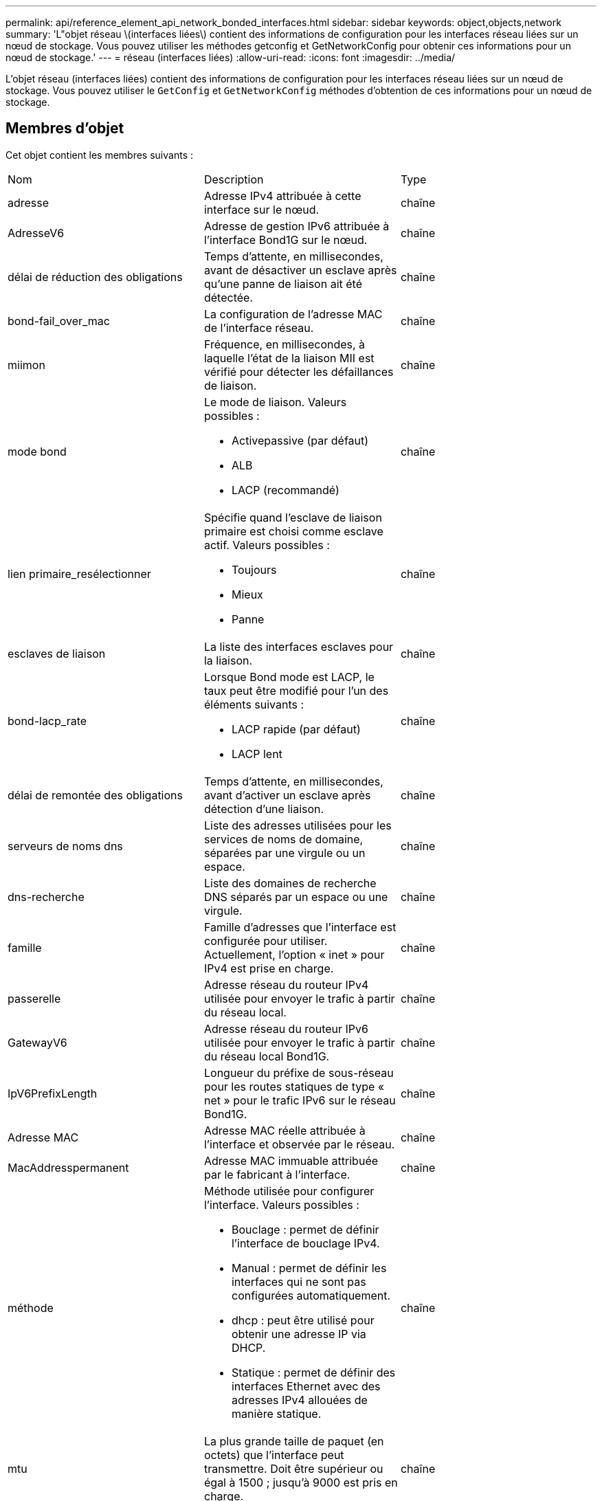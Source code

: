 ---
permalink: api/reference_element_api_network_bonded_interfaces.html 
sidebar: sidebar 
keywords: object,objects,network 
summary: 'L"objet réseau \(interfaces liées\) contient des informations de configuration pour les interfaces réseau liées sur un nœud de stockage. Vous pouvez utiliser les méthodes getconfig et GetNetworkConfig pour obtenir ces informations pour un nœud de stockage.' 
---
= réseau (interfaces liées)
:allow-uri-read: 
:icons: font
:imagesdir: ../media/


[role="lead"]
L'objet réseau (interfaces liées) contient des informations de configuration pour les interfaces réseau liées sur un nœud de stockage. Vous pouvez utiliser le `GetConfig` et `GetNetworkConfig` méthodes d'obtention de ces informations pour un nœud de stockage.



== Membres d'objet

Cet objet contient les membres suivants :

|===


| Nom | Description | Type 


 a| 
adresse
 a| 
Adresse IPv4 attribuée à cette interface sur le nœud.
 a| 
chaîne



 a| 
AdresseV6
 a| 
Adresse de gestion IPv6 attribuée à l'interface Bond1G sur le nœud.
 a| 
chaîne



 a| 
délai de réduction des obligations
 a| 
Temps d'attente, en millisecondes, avant de désactiver un esclave après qu'une panne de liaison ait été détectée.
 a| 
chaîne



 a| 
bond-fail_over_mac
 a| 
La configuration de l'adresse MAC de l'interface réseau.
 a| 
chaîne



 a| 
miimon
 a| 
Fréquence, en millisecondes, à laquelle l'état de la liaison MII est vérifié pour détecter les défaillances de liaison.
 a| 
chaîne



 a| 
mode bond
 a| 
Le mode de liaison. Valeurs possibles :

* Activepassive (par défaut)
* ALB
* LACP (recommandé)

 a| 
chaîne



 a| 
lien primaire_resélectionner
 a| 
Spécifie quand l'esclave de liaison primaire est choisi comme esclave actif. Valeurs possibles :

* Toujours
* Mieux
* Panne

 a| 
chaîne



 a| 
esclaves de liaison
 a| 
La liste des interfaces esclaves pour la liaison.
 a| 
chaîne



 a| 
bond-lacp_rate
 a| 
Lorsque Bond mode est LACP, le taux peut être modifié pour l'un des éléments suivants :

* LACP rapide (par défaut)
* LACP lent

 a| 
chaîne



 a| 
délai de remontée des obligations
 a| 
Temps d'attente, en millisecondes, avant d'activer un esclave après détection d'une liaison.
 a| 
chaîne



 a| 
serveurs de noms dns
 a| 
Liste des adresses utilisées pour les services de noms de domaine, séparées par une virgule ou un espace.
 a| 
chaîne



 a| 
dns-recherche
 a| 
Liste des domaines de recherche DNS séparés par un espace ou une virgule.
 a| 
chaîne



 a| 
famille
 a| 
Famille d'adresses que l'interface est configurée pour utiliser. Actuellement, l'option « inet » pour IPv4 est prise en charge.
 a| 
chaîne



 a| 
passerelle
 a| 
Adresse réseau du routeur IPv4 utilisée pour envoyer le trafic à partir du réseau local.
 a| 
chaîne



 a| 
GatewayV6
 a| 
Adresse réseau du routeur IPv6 utilisée pour envoyer le trafic à partir du réseau local Bond1G.
 a| 
chaîne



 a| 
IpV6PrefixLength
 a| 
Longueur du préfixe de sous-réseau pour les routes statiques de type « net » pour le trafic IPv6 sur le réseau Bond1G.
 a| 
chaîne



 a| 
Adresse MAC
 a| 
Adresse MAC réelle attribuée à l'interface et observée par le réseau.
 a| 
chaîne



 a| 
MacAddresspermanent
 a| 
Adresse MAC immuable attribuée par le fabricant à l'interface.
 a| 
chaîne



 a| 
méthode
 a| 
Méthode utilisée pour configurer l'interface. Valeurs possibles :

* Bouclage : permet de définir l'interface de bouclage IPv4.
* Manual : permet de définir les interfaces qui ne sont pas configurées automatiquement.
* dhcp : peut être utilisé pour obtenir une adresse IP via DHCP.
* Statique : permet de définir des interfaces Ethernet avec des adresses IPv4 allouées de manière statique.

 a| 
chaîne



 a| 
mtu
 a| 
La plus grande taille de paquet (en octets) que l'interface peut transmettre. Doit être supérieur ou égal à 1500 ; jusqu'à 9000 est pris en charge.
 a| 
chaîne



 a| 
masque de réseau
 a| 
Masque binaire qui spécifie le sous-réseau de l'interface.
 a| 
chaîne



 a| 
le réseau
 a| 
Indique où commence la plage d'adresses IP en fonction du masque de réseau.
 a| 
chaîne



 a| 
itinéraires
 a| 
Tableau de chaînes de routage séparé par des virgules à appliquer à la table de routage.
 a| 
tableau de chaînes



 a| 
état
 a| 
État de l'interface. Valeurs possibles :

* Down : l'interface est inactive.
* Up : l'interface est prête, mais n'a pas de lien.
* UpAndRunning : l'interface est prête et un lien est établi.

 a| 
chaîne



 a| 
Règles symétricRouteRules
 a| 
Règles de routage symétriques configurées sur le nœud.
 a| 
tableau de chaînes



 a| 
UpAndRunning
 a| 
Indique si l'interface est prête et possède un lien.
 a| 
booléen



 a| 
VirtualNetworkTag
 a| 
L'identifiant réseau virtuel de l'interface (balise VLAN).
 a| 
chaîne

|===


== Modification du membre et état du nœud

Ce tableau indique si les paramètres de l'objet peuvent être modifiés à chaque état de nœud possible.

|===


| Nom de membre | État disponible | État en attente | État actif 


 a| 
adresse
 a| 
Oui.
 a| 
Oui.
 a| 
Non



 a| 
AdresseV6
 a| 
Oui.
 a| 
Oui.
 a| 
Non



 a| 
délai de réduction des obligations
 a| 
Configuré par le système
 a| 
S/O
 a| 
S/O



 a| 
bond-fail_over_mac
 a| 
Configuré par le système
 a| 
S/O
 a| 
S/O



 a| 
miimon
 a| 
Configuré par le système
 a| 
S/O
 a| 
S/O



 a| 
mode bond
 a| 
Oui.
 a| 
Oui.
 a| 
Oui.



 a| 
lien primaire_resélectionner
 a| 
Configuré par le système
 a| 
S/O
 a| 
S/O



 a| 
esclaves de liaison
 a| 
Configuré par le système
 a| 
S/O
 a| 
S/O



 a| 
bond-lacp_rate
 a| 
Oui.
 a| 
Oui.
 a| 
Oui.



 a| 
délai de remontée des obligations
 a| 
Configuré par le système
 a| 
S/O
 a| 
S/O



 a| 
serveurs de noms dns
 a| 
Oui.
 a| 
Oui.
 a| 
Oui.



 a| 
dns-recherche
 a| 
Oui.
 a| 
Oui.
 a| 
Oui.



 a| 
famille
 a| 
Non
 a| 
Non
 a| 
Non



 a| 
passerelle
 a| 
Oui.
 a| 
Oui.
 a| 
Oui.



 a| 
GatewayV6
 a| 
Oui.
 a| 
Oui.
 a| 
Oui.



 a| 
IpV6PrefixLength
 a| 
Oui.
 a| 
Oui.
 a| 
Oui.



 a| 
Adresse MAC
 a| 
Configuré par le système
 a| 
S/O
 a| 
S/O



 a| 
MacAddresspermanent
 a| 
Configuré par le système
 a| 
S/O
 a| 
S/O



 a| 
méthode
 a| 
Non
 a| 
Non
 a| 
Non



 a| 
mtu
 a| 
Oui.
 a| 
Oui.
 a| 
Oui.



 a| 
masque de réseau
 a| 
Oui.
 a| 
Oui.
 a| 
Oui.



 a| 
le réseau
 a| 
Non
 a| 
Non
 a| 
Non



 a| 
itinéraires
 a| 
Oui.
 a| 
Oui.
 a| 
Oui.



 a| 
état
 a| 
Oui.
 a| 
Oui.
 a| 
Oui.



 a| 
Règles symétricRouteRules
 a| 
Configuré par le système
 a| 
S/O
 a| 
S/O



 a| 
UpAndRunning
 a| 
Configuré par le système
 a| 
S/O
 a| 
S/O



 a| 
VirtualNetworkTag
 a| 
Oui.
 a| 
Oui.
 a| 
Oui.

|===


== Trouvez plus d'informations

* xref:reference_element_api_getconfig.adoc[Getconfig]
* xref:reference_element_api_getnetworkconfig.adoc[GetNetworkConfig]

